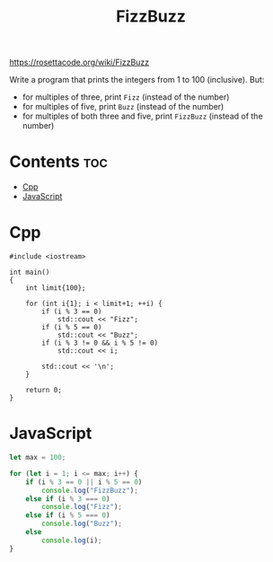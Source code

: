 #+TITLE: FizzBuzz

https://rosettacode.org/wiki/FizzBuzz

Write a program that prints the integers from 1 to 100 (inclusive).
But:
- for multiples of three, print =Fizz= (instead of the number)
- for multiples of five, print =Buzz= (instead of the number)
- for multiples of both three and five, print =FizzBuzz= (instead of the number)

* Contents :toc:
- [[#cpp][Cpp]]
- [[#javascript][JavaScript]]

* Cpp

#+begin_src C++ :main no
#include <iostream>

int main()
{
    int limit{100};

    for (int i{1}; i < limit+1; ++i) {
        if (i % 3 == 0)
            std::cout << "Fizz";
        if (i % 5 == 0)
            std::cout << "Buzz";
        if (i % 3 != 0 && i % 5 != 0)
            std::cout << i;

        std::cout << '\n';
    }

    return 0;
}
#+end_src

* JavaScript

#+begin_src js
let max = 100;

for (let i = 1; i <= max; i++) {
    if (i % 3 == 0 || i % 5 == 0)
        console.log("FizzBuzz");
    else if (i % 3 === 0)
        console.log("Fizz");
    else if (i % 5 === 0)
        console.log("Buzz");
    else
        console.log(i);
}
#+end_src
